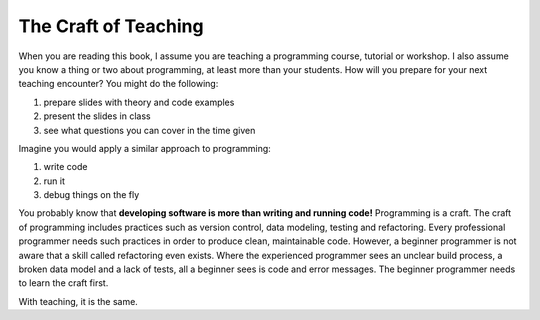 
The Craft of Teaching
=====================

When you are reading this book, I assume you are teaching a programming
course, tutorial or workshop. I also assume you know a thing or two
about programming, at least more than your students.
How will you prepare for your next teaching encounter? 
You might do the following:

1. prepare slides with theory and code examples
2. present the slides in class
3. see what questions you can cover in the time given

Imagine you would apply a similar approach to programming:

1. write code
2. run it
3. debug things on the fly

You probably know that **developing software is more than writing and
running code!** Programming is a craft. The craft of programming
includes practices such as version control, data modeling, testing and refactoring.
Every professional programmer needs such practices in order to produce clean,
maintainable code.
However, a beginner programmer is not aware that a skill called refactoring even exists.
Where the experienced programmer sees an unclear build process, a broken data model and a lack of tests,
all a beginner sees is code and error messages.
The beginner programmer needs to learn the craft first.

With teaching, it is the same.

